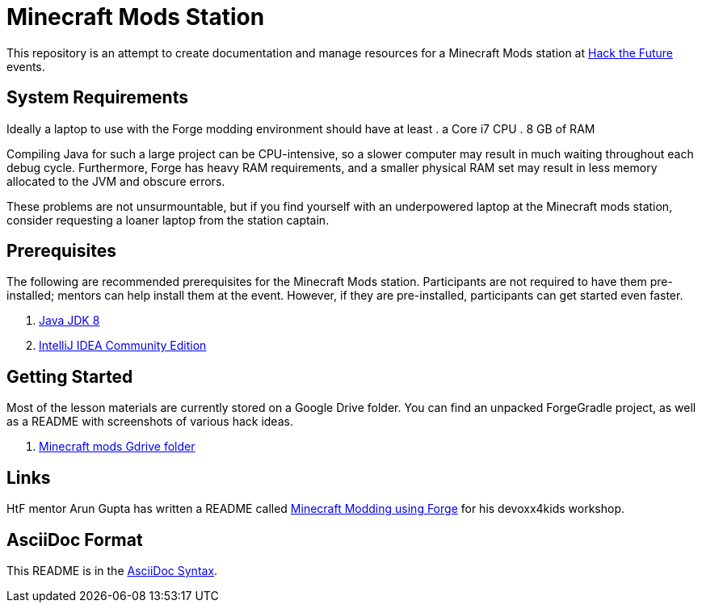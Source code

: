 = Minecraft Mods Station

This repository is an attempt to create documentation and manage resources for a Minecraft Mods station at http://hackthefuture.org[Hack the Future] events.

== System Requirements

Ideally a laptop to use with the Forge modding environment should have at
least
. a Core i7 CPU
. 8 GB of RAM

Compiling Java for such a large project can be CPU-intensive, so a slower
computer may result in much waiting throughout each debug cycle. Furthermore,
Forge has heavy RAM requirements, and a smaller physical RAM set may result
in less memory allocated to the JVM and obscure errors.

These problems are not unsurmountable, but if you find yourself with an
underpowered laptop at the Minecraft mods station, consider requesting
a loaner laptop from the station captain.

== Prerequisites

The following are recommended prerequisites for the Minecraft Mods station. Participants are not required to have them pre-installed; mentors can help install them at the event.  However, if they are pre-installed, participants can get started even faster.

. http://www.oracle.com/technetwork/java/javase/downloads/index.html[Java JDK 8]
. https://www.jetbrains.com/idea/#chooseYourEdition[IntelliJ IDEA Community Edition]

== Getting Started

Most of the lesson materials are currently stored on a Google Drive folder.
You can find an unpacked ForgeGradle project, as well as a README with
screenshots of various hack ideas.

. https://drive.google.com/drive/u/0/folders/0B3nL9cUsSr8-UmFYa19FVjFHQTA[Minecraft mods Gdrive folder]

== Links

HtF mentor Arun Gupta has written a README called https://github.com/devoxx4kids/materials/tree/master/workshops/minecraft[Minecraft Modding using Forge] for his devoxx4kids workshop.

== AsciiDoc Format

This README is in the http://asciidoctor.org/docs/asciidoc-syntax-quick-reference/[AsciiDoc Syntax].
